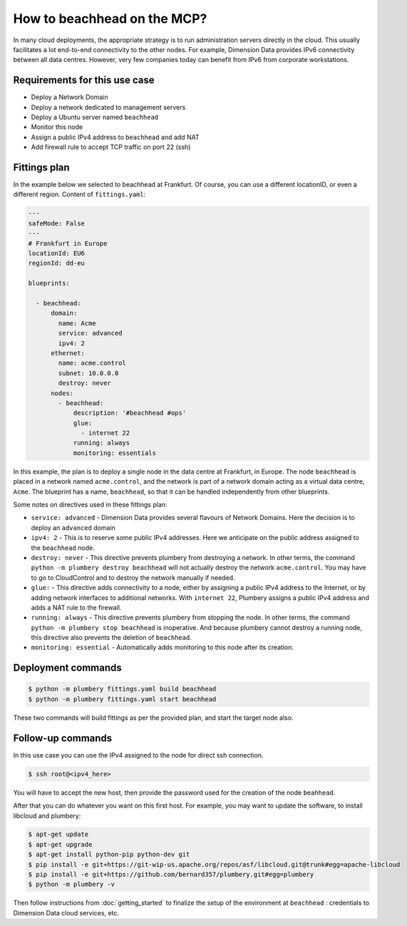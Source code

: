 ============================
How to beachhead on the MCP?
============================

In many cloud deployments, the appropriate strategy is to run administration
servers directly in the cloud. This usually facilitates a lot end-to-end
connectivity to the other nodes. For example, Dimension Data provides
IPv6 connectivity between all data centres. However, very few companies today
can benefit from IPv6 from corporate workstations.

Requirements for this use case
------------------------------

* Deploy a Network Domain
* Deploy a network dedicated to management servers
* Deploy a Ubuntu server named ``beachhead``
* Monitor this node
* Assign a public IPv4 address to ``beachhead`` and add NAT
* Add firewall rule to accept TCP traffic on port 22 (ssh)


Fittings plan
-------------

In the example below we selected to beachhead at Frankfurt. Of course, you can
use a different locationID, or even a different region.
Content of ``fittings.yaml``:

.. sourcecode:: yaml

    ---
    safeMode: False
    ---
    # Frankfurt in Europe
    locationId: EU6
    regionId: dd-eu

    blueprints:

      - beachhead:
          domain:
            name: Acme
            service: advanced
            ipv4: 2
          ethernet:
            name: acme.control
            subnet: 10.0.0.0
            destroy: never
          nodes:
            - beachhead:
                description: '#beachhead #ops'
                glue:
                  - internet 22
                running: always
                monitoring: essentials

In this example, the plan is to deploy a single node in the data centre
at Frankfurt, in Europe. The node ``beachhead`` is placed in a
network named ``acme.control``, and the network is part of a network
domain acting as a virtual data centre, ``Acme``. The blueprint has a
name, ``beachhead``, so that it can be handled independently from
other blueprints.

Some notes on directives used in these fittings plan:

* ``service: advanced`` - Dimension Data provides several flavours of Network
  Domains. Here the decision is to deploy an ``advanced`` domain

* ``ipv4: 2`` - This is to reserve some public IPv4 addresses. Here we anticipate
  on the public address assigned to the ``beachhead`` node.

* ``destroy: never`` - This directive prevents plumbery from destroying a network.
  In other terms, the command ``python -m plumbery destroy beachhead`` will not
  actually destroy the network ``acme.control``. You may have to go to CloudControl
  and to destroy the network manually if needed.

* ``glue:`` - This directive adds connectivity to a node, either by assigning
  a public IPv4 address to the Internet, or by adding network interfaces to
  additional networks. With ``internet 22``, Plumbery assigns a public IPv4
  address and adds a NAT rule to the firewall.

* ``running: always`` - This directive prevents plumbery from stopping the node.
  In other terms, the command ``python -m plumbery stop beachhead`` is inoperative.
  And because plumbery cannot destroy a running node, this directive also
  prevents the deletion of ``beachhead``.

* ``monitoring: essential`` - Automatically adds monitoring to this node after
  its creation.

Deployment commands
-------------------

.. sourcecode:: bash

    $ python -m plumbery fittings.yaml build beachhead
    $ python -m plumbery fittings.yaml start beachhead

These two commands will build fittings as per the provided plan, and start
the target node also.

Follow-up commands
------------------

In this use case you can use the IPv4 assigned to the node for direct ssh
connection.

.. sourcecode:: bash

    $ ssh root@<ipv4_here>


You will have to accept the new host, then provide the password used for the
creation of the node ``beahhead``.

After that you can do whatever you want on this first host. For example, you may
want to update the software, to install libcloud and plumbery:

.. sourcecode:: bash

    $ apt-get update
    $ apt-get upgrade
    $ apt-get install python-pip python-dev git
    $ pip install -e git+https://git-wip-us.apache.org/repos/asf/libcloud.git@trunk#egg=apache-libcloud
    $ pip install -e git+https://github.com/bernard357/plumbery.git#egg=plumbery
    $ python -m plumbery -v

Then follow instructions from :doc:`getting_started` to finalize the setup
of the environment at ``beachhead`` : credentials to Dimension Data cloud
services, etc.


